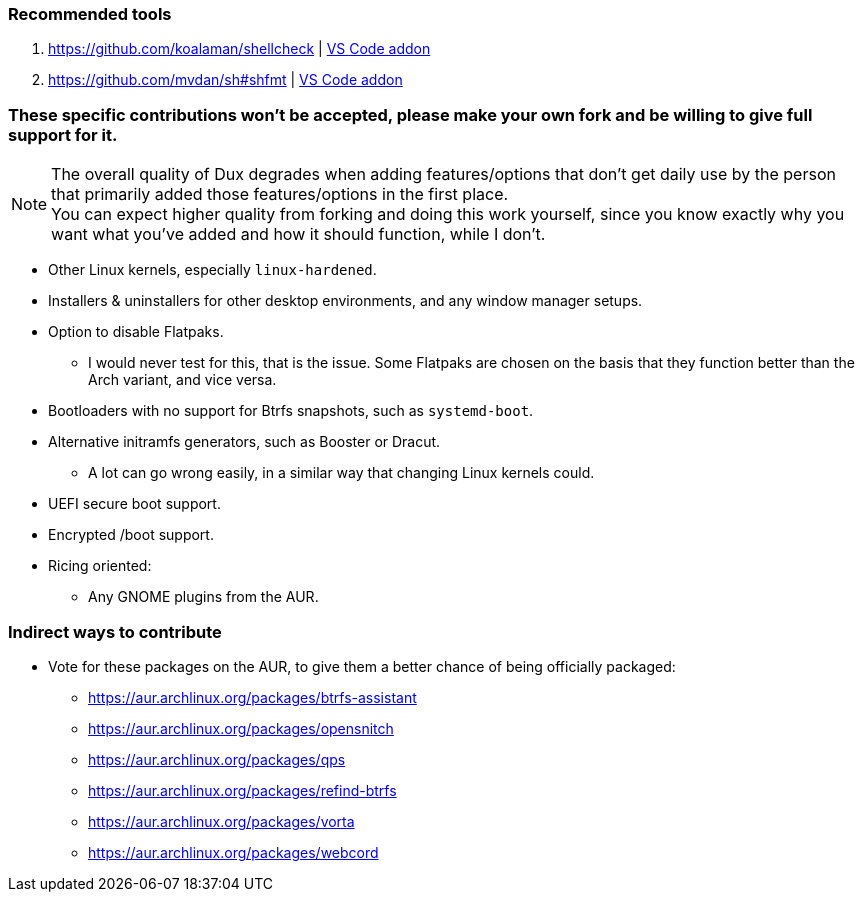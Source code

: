 :experimental:
ifdef::env-github[]
:icons:
:tip-caption: :bulb:
:note-caption: :information_source:
:important-caption: :heavy_exclamation_mark:
:caution-caption: :fire:
:warning-caption: :warning:
endif::[]
:imagesdir: imgs/

=== Recommended tools
. https://github.com/koalaman/shellcheck | link:https://github.com/vscode-shellcheck/vscode-shellcheck[VS Code addon]
. https://github.com/mvdan/sh#shfmt | link:https://github.com/foxundermoon/vs-shell-format[VS Code addon]

=== These specific contributions won't be accepted, please make your own fork and be willing to give full support for it.

NOTE: The overall quality of Dux degrades when adding features/options that don't get daily use by the person that primarily added those features/options in the first place. +
You can expect higher quality from forking and doing this work yourself, since you know exactly why you want what you've added and how it should function, while I don't.

* Other Linux kernels, especially `linux-hardened`.

* Installers & uninstallers for other desktop environments, and any window manager setups.

* Option to disable Flatpaks.
** I would never test for this, that is the issue. Some Flatpaks are chosen on the basis that they function better than the Arch variant, and vice versa.

* Bootloaders with no support for Btrfs snapshots, such as `systemd-boot`.

* Alternative initramfs generators, such as Booster or Dracut.
** A lot can go wrong easily, in a similar way that changing Linux kernels could.

* UEFI secure boot support.

* Encrypted /boot support.

* Ricing oriented:
** Any GNOME plugins from the AUR.

=== Indirect ways to contribute
* Vote for these packages on the AUR, to give them a better chance of being officially packaged:
** https://aur.archlinux.org/packages/btrfs-assistant
** https://aur.archlinux.org/packages/opensnitch
** https://aur.archlinux.org/packages/qps
** https://aur.archlinux.org/packages/refind-btrfs
** https://aur.archlinux.org/packages/vorta
** https://aur.archlinux.org/packages/webcord